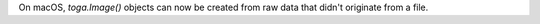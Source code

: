 On macOS, `toga.Image()` objects can now be created from raw data that didn't originate from a file.
